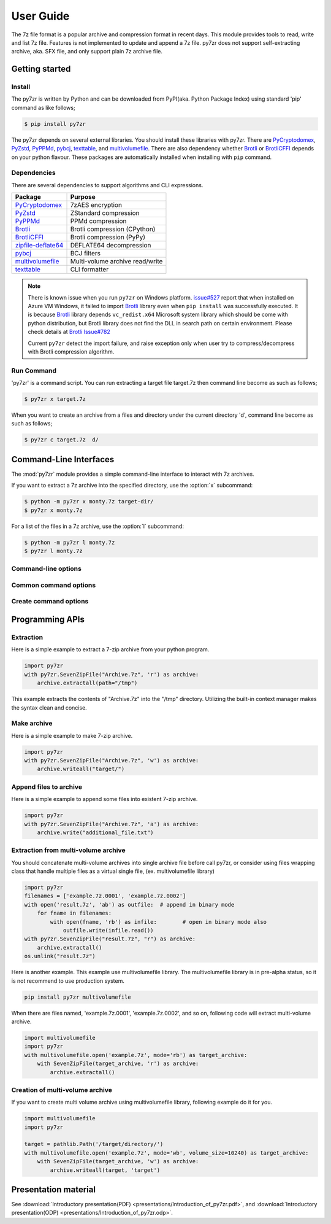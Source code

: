 .. _user_guide:

**********
User Guide
**********

The 7z file format is a popular archive and compression format in recent days.
This module provides tools to read, write and list 7z file. Features is not implemented
to update and append a 7z file. py7zr does not support self-extracting archive,
aka. SFX file, and only support plain 7z archive file.


Getting started
===============

Install
-------

The py7zr is written by Python and can be downloaded from PyPI(aka. Python Package Index)
using standard 'pip' command as like follows;

.. code-block:: bash

    $ pip install py7zr

The py7zr depends on several external libraries. You should install these libraries with py7zr.
There are `PyCryptodomex`_, `PyZstd`_, `PyPPMd`_, `pybcj`_, `texttable`_, and `multivolumefile`_.
There are also dependency whether `Brotli`_ or `BrotliCFFI`_ depends on your python flavour.
These packages are automatically installed when installing with ``pip`` command.

Dependencies
------------

There are several dependencies to support algorithms and CLI expressions.

===================== ===============================
Package               Purpose
===================== ===============================
`PyCryptodomex`_      7zAES encryption
`PyZstd`_             ZStandard compression
`PyPPMd`_             PPMd compression
`Brotli`_             Brotli compression (CPython)
`BrotliCFFI`_         Brotli compression (PyPy)
`zipfile-deflate64`_  DEFLATE64 decompression
`pybcj`_              BCJ filters
`multivolumefile`_    Multi-volume archive read/write
`texttable`_          CLI formatter
===================== ===============================

.. _`PyCryptodomex` : https://www.pycryptodome.org/en/latest/index.html
.. _`PyZstd` : https://pypi.org/project/pyzstd
.. _`PyPPMd` : https://pypi.org/project/pyppmd
.. _`Brotli` : https://pypi.org/project/Brotli
.. _`BrotliCFFI` : https://pypi.org/project/brotlicffi
.. _`zipfile-deflate64` : https://github.com/brianhelba/zipfile-deflate64
.. _`pybcj` : https://pypi.org/project/pybcj
.. _`multivolumefile` : https://pypi.org/project/multivolumefile
.. _`texttable` : https://pypi.org/project/texttable

.. note::

    There is known issue when you run ``py7zr`` on Windows platform.
    `issue#527`_ report that when installed on Azure VM Windows,
    it failed to import `Brotli`_ library even when ``pip install``
    was successfully executed. It is because `Brotli`_ library depends
    ``vc_redist.x64`` Microsoft system library which should be come with
    python distribution, but Brotli library does not find the DLL in search
    path on certain environment. Please check details at `Brotli Issue#782`_

    Current ``py7zr`` detect the import failure, and raise exception only when
    user try to compress/decompress with Brotli compression algorithm.

.. _`issue#527`: https://github.com/miurahr/py7zr/issues/527
.. _`Brotli Issue#782`: https://github.com/google/brotli/issues/782#issuecomment-559516099


Run Command
-----------

'py7zr' is a command script. You can run extracting a target file target.7z
then command line become as such as follows;

.. code-block:: bash

    $ py7zr x target.7z

When you want to create an archive from a files and directory under the current
directory 'd', command line become as such as follows;

.. code-block:: bash

    $ py7zr c target.7z  d/


.. _py7zr-commandline:
.. program:: py7zr


Command-Line Interfaces
=======================

The :mod:`py7zr` module provides a simple command-line interface to interact
with 7z archives.

If you want to extract a 7z archive into the specified directory, use
the :option:`x` subcommand:

.. code-block:: shell-session

    $ python -m py7zr x monty.7z target-dir/
    $ py7zr x monty.7z

For a list of the files in a 7z archive, use the :option:`l` subcommand:

.. code-block:: shell-session

    $ python -m py7zr l monty.7z
    $ py7zr l monty.7z


Command-line options
--------------------

.. option:: l <7z file>

   List files in a 7z file.

.. option:: x <7z file> [<output_dir>]

   Extract 7z file into target directory.

.. option:: c <7z file> <base_dir>

   Create 7zip archive from base_directory

.. option:: a <7z file> <base_dir>

   Append files from base_dir to existent 7zip archive.

.. option:: i <7z file>

   Show archive information of specified 7zip archive.

.. option:: t <7z file>

   Test whether the 7z file is valid or not.


Common command options
----------------------

.. option:: -P --password

   Extract, list or create password protected archive. py7zr will prompt user input.


.. option:: --verbose

   Show verbose debug log.


Create command options
----------------------

.. option:: -v | --volume {Size}[b|k|m|g]

   Create multi-volume archive with Size. Usable with 'c' sub-command.


Programming APIs
================

Extraction
----------

Here is a simple example to extract a 7-zip archive from your python program.

.. code-block:: python

    import py7zr
    with py7zr.SevenZipFile("Archive.7z", 'r') as archive:
        archive.extractall(path="/tmp")


This example extracts the contents of "Archive.7z" into the "/tmp" directory.
Utilizing the built-in context manager makes the syntax clean and concise.


Make archive
------------

Here is a simple example to make 7-zip archive.

.. code-block:: python

    import py7zr
    with py7zr.SevenZipFile("Archive.7z", 'w') as archive:
        archive.writeall("target/")


Append files to archive
-----------------------

Here is a simple example to append some files into existent
7-zip archive.

.. code-block:: python

    import py7zr
    with py7zr.SevenZipFile("Archive.7z", 'a') as archive:
        archive.write("additional_file.txt")


Extraction from multi-volume archive
------------------------------------

You should concatenate multi-volume archives into single archive file before
call py7zr, or consider using files wrapping class that handle multiple files
as a virtual single file, (ex. multivolumefile library)


.. code-block:: python

    import py7zr
    filenames = ['example.7z.0001', 'example.7z.0002']
    with open('result.7z', 'ab') as outfile:  # append in binary mode
        for fname in filenames:
            with open(fname, 'rb') as infile:        # open in binary mode also
                outfile.write(infile.read())
    with py7zr.SevenZipFile("result.7z", "r") as archive:
        archive.extractall()
    os.unlink("result.7z")

Here is another example. This example use multivolumefile library.
The multivolumefile library is in pre-alpha status, so it is not recommend to use
production system.

.. code-block:: bash

    pip install py7zr multivolumefile


When there are files named, 'example.7z.0001', 'example.7z.0002', and so on,
following code will extract multi-volume archive.

.. code-block:: python

    import multivolumefile
    import py7zr
    with multivolumefile.open('example.7z', mode='rb') as target_archive:
        with SevenZipFile(target_archive, 'r') as archive:
            archive.extractall()



Creation of multi-volume archive
------------------------------------

If you want to create multi volume archive using multivolumefile library,
following example do it for you.

.. code-block:: python

    import multivolumefile
    import py7zr

    target = pathlib.Path('/target/directory/')
    with multivolumefile.open('example.7z', mode='wb', volume_size=10240) as target_archive:
        with SevenZipFile(target_archive, 'w') as archive:
            archive.writeall(target, 'target')


Presentation material
=====================

See :download:`Introductory presentation(PDF) <presentations/Introduction_of_py7zr.pdf>`,
and :download:`Introductory presentation(ODP) <presentations/Introduction_of_py7zr.odp>`.
